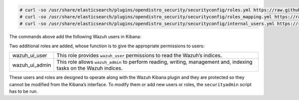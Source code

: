 .. Copyright (C) 2021 Wazuh, Inc.

.. code-block:: console

  # curl -so /usr/share/elasticsearch/plugins/opendistro_security/securityconfig/roles.yml https://raw.githubusercontent.com/wazuh/wazuh-documentation/4.1/resources/open-distro/elasticsearch/roles/roles.yml
  # curl -so /usr/share/elasticsearch/plugins/opendistro_security/securityconfig/roles_mapping.yml https://raw.githubusercontent.com/wazuh/wazuh-documentation/4.1/resources/open-distro/elasticsearch/roles/roles_mapping.yml
  # curl -so /usr/share/elasticsearch/plugins/opendistro_security/securityconfig/internal_users.yml https://raw.githubusercontent.com/wazuh/wazuh-documentation/4.1/resources/open-distro/elasticsearch/roles/internal_users.yml

The commands above add the following Wazuh users in Kibana: 

+-------------------------------------+------------------------------------------------------------------------------------------------------------------------------------------------------------------------------------------------------------------------------------------------------------------------------------------+
| wazuh_user                          | Created for users who need read-only access to the Wazuh Kibana plugin.                                                                                                                                                                                                   |
+-------------------------------------+------------------------------------------------------------------------------------------------------------------------------------------------------------------------------------------------------------------------------------------------------------------------------------------+
| wazuh_admin                         | Recommended user for users who need administrative privileges.                                                                                                                                                                                                               |
+-------------------------------------+------------------------------------------------------------------------------------------------------------------------------------------------------------------------------------------------------------------------------------------------------------------------------------------+

Two additional roles are added, whose function is to give the appropriate permissions to users:

+-------------------------------------+------------------------------------------------------------------------------------------------------------------------------------------------------------------------------------------------------------------------------------------------------------------------------------------+
| wazuh_ui_user                       | This role provides ``wazuh_user`` permissions to read the Wazuh’s indices.                                                                                                                                                                                                               | 
+-------------------------------------+------------------------------------------------------------------------------------------------------------------------------------------------------------------------------------------------------------------------------------------------------------------------------------------+
| wazuh_ui_admin                      | This role allows ``wazuh_admin`` to perform reading, writing, management and, indexing tasks on the Wazuh indices.                                                                                                                                                                       |
+-------------------------------------+------------------------------------------------------------------------------------------------------------------------------------------------------------------------------------------------------------------------------------------------------------------------------------------+

These users and roles are designed to operate along with the Wazuh Kibana plugin and they are protected so they cannot be modified from the Kibana’s interface. To modify them or add new users or roles, the ``securityadmin`` script has to be run.

.. End of include file

